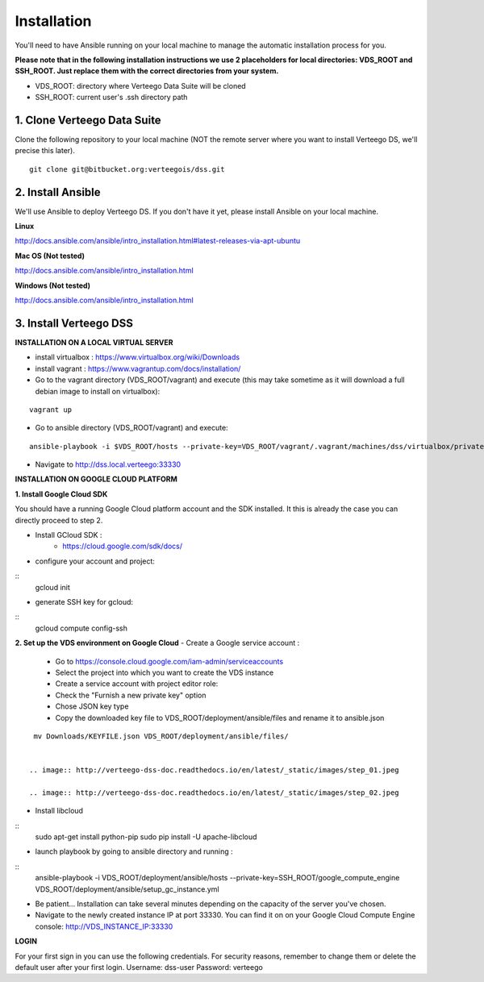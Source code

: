 ############
Installation
############

You'll need to have Ansible running on your local machine to manage the automatic installation process for you.

**Please note that in the following installation instructions we use 2 placeholders for local directories: VDS_ROOT and SSH_ROOT. Just replace them with the correct directories from your system.**

- VDS_ROOT: directory where Verteego Data Suite will be cloned
- SSH_ROOT: current user's .ssh directory path

1. Clone Verteego Data Suite
""""""""""""""""""""""""""""
Clone the following repository to your local machine (NOT the remote server where you want to install Verteego DS, we'll precise this later).

::

    git clone git@bitbucket.org:verteegois/dss.git


2. Install Ansible
""""""""""""""""""
We'll use Ansible to deploy Verteego DS. If you don't have it yet, please install Ansible on your local machine.

**Linux**

http://docs.ansible.com/ansible/intro_installation.html#latest-releases-via-apt-ubuntu

**Mac OS (Not tested)**

http://docs.ansible.com/ansible/intro_installation.html

**Windows (Not tested)**

http://docs.ansible.com/ansible/intro_installation.html

3. Install Verteego DSS
"""""""""""""""""""""""

**INSTALLATION ON A LOCAL VIRTUAL SERVER**

- install virtualbox : https://www.virtualbox.org/wiki/Downloads
- install vagrant    : https://www.vagrantup.com/docs/installation/
- Go to the vagrant directory (VDS_ROOT/vagrant) and execute (this may take sometime as it will download a full debian image to install on virtualbox):

::

    vagrant up



- Go to ansible directory (VDS_ROOT/vagrant) and execute:
::

    ansible-playbook -i $VDS_ROOT/hosts --private-key=VDS_ROOT/vagrant/.vagrant/machines/dss/virtualbox/private_key $VDS_ROOT/setup_cluster.yml

- Navigate to http://dss.local.verteego:33330



**INSTALLATION ON GOOGLE CLOUD PLATFORM**

**1. Install Google Cloud SDK**

You should have a running Google Cloud platform account and the SDK installed. It this is already the case you can directly proceed to step 2.

- Install GCloud SDK :
    - https://cloud.google.com/sdk/docs/
- configure your account and project:

::
    gcloud init


- generate SSH key for gcloud:

::
     gcloud compute config-ssh


**2. Set up the VDS environment on Google Cloud**
- Create a Google service account :
    - Go to https://console.cloud.google.com/iam-admin/serviceaccounts
    - Select the project into which you want to create the VDS instance
    - Create a service account with project editor role:
    - Check the "Furnish a new private key" option
    - Chose JSON key type
    - Copy the downloaded key file to VDS_ROOT/deployment/ansible/files and rename it to ansible.json
::

     mv Downloads/KEYFILE.json VDS_ROOT/deployment/ansible/files/


    .. image:: http://verteego-dss-doc.readthedocs.io/en/latest/_static/images/step_01.jpeg

    .. image:: http://verteego-dss-doc.readthedocs.io/en/latest/_static/images/step_02.jpeg

- Install libcloud

::
    sudo apt-get install python-pip
    sudo pip install -U apache-libcloud


- launch playbook by going to ansible directory and running :

::
    ansible-playbook -i VDS_ROOT/deployment/ansible/hosts --private-key=SSH_ROOT/google_compute_engine VDS_ROOT/deployment/ansible/setup_gc_instance.yml


- Be patient... Installation can take several minutes depending on the capacity of the server you've chosen.
- Navigate to the newly created instance IP at port 33330. You can find it on on your Google Cloud Compute Engine console: http://VDS_INSTANCE_IP:33330


**LOGIN**

For your first sign in you can use the following credentials. For security reasons, remember to change them or delete the default user after your first login.
Username: dss-user
Password: verteego